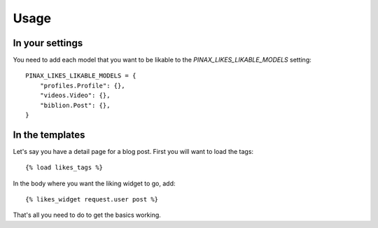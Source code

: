 .. _usage:

Usage
=====

In your settings
----------------

You need to add each model that you want to be likable to the
`PINAX_LIKES_LIKABLE_MODELS` setting::

    PINAX_LIKES_LIKABLE_MODELS = {
        "profiles.Profile": {},
        "videos.Video": {},
        "biblion.Post": {},
    }


In the templates
----------------

Let's say you have a detail page for a blog post. First you will want
to load the tags::

    {% load likes_tags %}


In the body where you want the liking widget to go, add::

    {% likes_widget request.user post %}


That's all you need to do to get the basics working.
